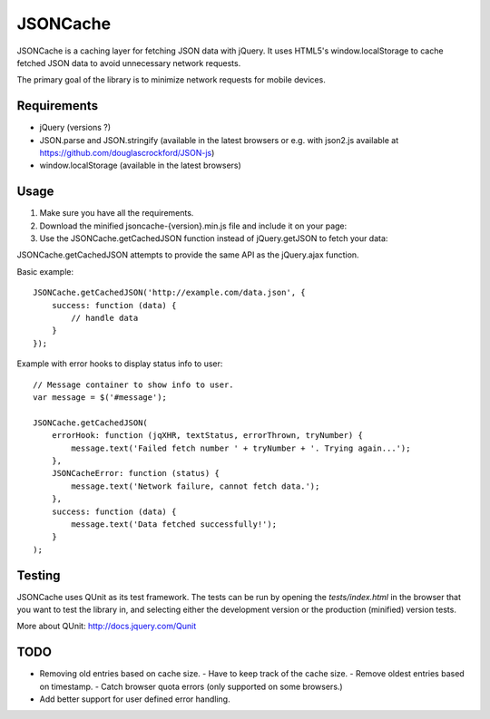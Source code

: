=========
JSONCache
=========

JSONCache is a caching layer for fetching JSON data with jQuery. It
uses HTML5's window.localStorage to cache fetched JSON data to avoid
unnecessary network requests.

The primary goal of the library is to minimize network requests for
mobile devices.

Requirements
------------

- jQuery (versions ?)

- JSON.parse and JSON.stringify (available in the latest browsers or
  e.g. with json2.js available at
  https://github.com/douglascrockford/JSON-js)

- window.localStorage (available in the latest browsers)

Usage
-----

1. Make sure you have all the requirements.

2. Download the minified jsoncache-{version}.min.js file and include
   it on your page:

3. Use the JSONCache.getCachedJSON function instead of jQuery.getJSON
   to fetch your data:

JSONCache.getCachedJSON attempts to provide the same API as the
jQuery.ajax function.

Basic example:

::

    JSONCache.getCachedJSON('http://example.com/data.json', {
        success: function (data) {
            // handle data
        }
    });

Example with error hooks to display status info to user:

::

    // Message container to show info to user.
    var message = $('#message');

    JSONCache.getCachedJSON(
        errorHook: function (jqXHR, textStatus, errorThrown, tryNumber) {
            message.text('Failed fetch number ' + tryNumber + '. Trying again...');
        },
        JSONCacheError: function (status) {
            message.text('Network failure, cannot fetch data.');
        },
        success: function (data) {
            message.text('Data fetched successfully!');
        }
    );

Testing
-------

JSONCache uses QUnit as its test framework. The tests can be run by
opening the `tests/index.html` in the browser that you want to test
the library in, and selecting either the development version or the
production (minified) version tests.

More about QUnit: http://docs.jquery.com/Qunit

TODO
----

- Removing old entries based on cache size.
  - Have to keep track of the cache size.
  - Remove oldest entries based on timestamp.
  - Catch browser quota errors (only supported on some browsers.)

- Add better support for user defined error handling.
